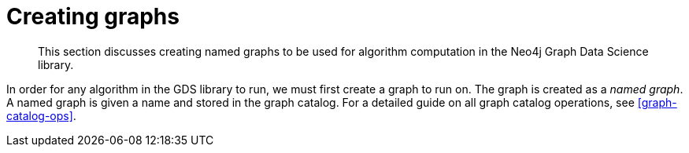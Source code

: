[[creating-graphs]]
= Creating graphs

[abstract]
--
This section discusses creating named graphs to be used for algorithm computation in the Neo4j Graph Data Science library.
--

In order for any algorithm in the GDS library to run, we must first create a graph to run on.
The graph is created as a _named graph_.
A named graph is given a name and stored in the graph catalog.
For a detailed guide on all graph catalog operations, see <<graph-catalog-ops>>.
